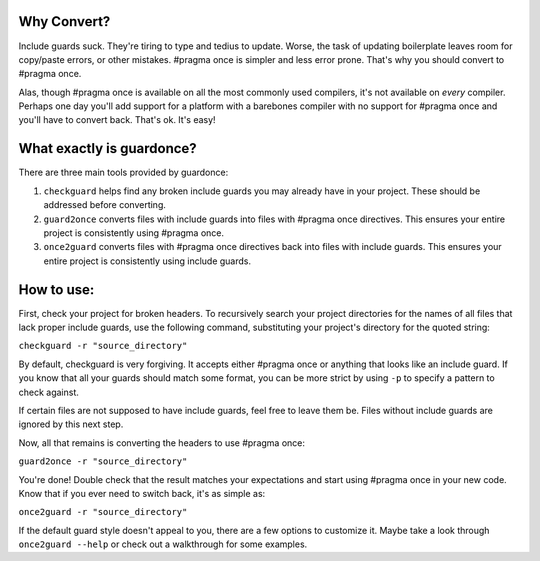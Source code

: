 Why Convert?
------------

Include guards suck. They're tiring to type and tedius to update. Worse,
the task of updating boilerplate leaves room for copy/paste errors, or
other mistakes. #pragma once is simpler and less error prone. That's why
you should convert to #pragma once.

Alas, though #pragma once is available on all the most commonly used
compilers, it's not available on *every* compiler. Perhaps one day
you'll add support for a platform with a barebones compiler with no
support for #pragma once and you'll have to convert back. That's ok.
It's easy!

What exactly is guardonce?
--------------------------

There are three main tools provided by guardonce:

1. ``checkguard`` helps find any broken include guards you may already
   have in your project. These should be addressed before converting.

2. ``guard2once`` converts files with include guards into files with
   #pragma once directives. This ensures your entire project is
   consistently using #pragma once.

3. ``once2guard`` converts files with #pragma once directives back into
   files with include guards. This ensures your entire project is
   consistently using include guards.

How to use:
-----------

First, check your project for broken headers. To recursively search your
project directories for the names of all files that lack proper include
guards, use the following command, substituting your project's directory
for the quoted string:

``checkguard -r "source_directory"``

By default, checkguard is very forgiving. It accepts either #pragma once
or anything that looks like an include guard. If you know that all your
guards should match some format, you can be more strict by using ``-p``
to specify a pattern to check against.

If certain files are not supposed to have include guards, feel free to
leave them be. Files without include guards are ignored by this next
step.

Now, all that remains is converting the headers to use #pragma once:

``guard2once -r "source_directory"``

You're done! Double check that the result matches your expectations and
start using #pragma once in your new code. Know that if you ever need to
switch back, it's as simple as:

``once2guard -r "source_directory"``

If the default guard style doesn't appeal to you, there are a few
options to customize it. Maybe take a look through ``once2guard --help``
or check out a walkthrough for some examples.


